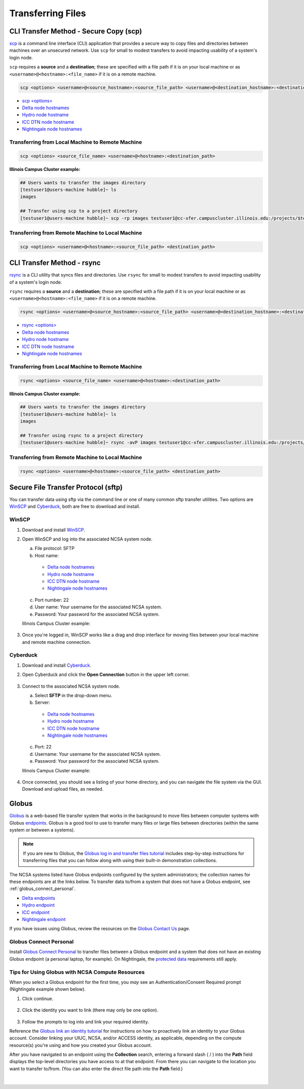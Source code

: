 .. _transfer:

Transferring Files
===================

.. _scp:

CLI Transfer Method - Secure Copy (scp)
-----------------------------------------

`scp <https://man.openbsd.org/scp.1>`_ is a command line interface (CLI) application that provides a secure way to copy files and directories between machines over an unsecured network. Use ``scp`` for small to modest transfers to avoid impacting usability of a system's login node.

``scp`` requires a **source** and a **destination**; these are specified with a file path if it is on your local machine or as ``<username>@<hostname>:<file_name>`` if it is on a remote machine.

.. code-block::

   scp <options> <username>@<source_hostname>:<source_file_path> <username>@<destination_hostname>:<destination_file_path>

- `scp <options> <https://man.openbsd.org/scp.1>`_

- `Delta node hostnames <https://docs.ncsa.illinois.edu/systems/delta/en/latest/user_guide/accessing.html#login-node-hostnames>`_
- `Hydro node hostname <https://docs.ncsa.illinois.edu/systems/hydro/en/latest/user-guide/accessing.html#logging-in>`_
- `ICC DTN node hostname <https://docs.ncsa.illinois.edu/systems/icc/en/latest/user_guide/storage_data.html#cli-dtn-nodes>`_
- `Nightingale node hostnames <https://docs.ncsa.illinois.edu/systems/nightingale/en/latest/user_guide/accessing.html#node-hostnames>`_

Transferring from Local Machine to Remote Machine
~~~~~~~~~~~~~~~~~~~~~~~~~~~~~~~~~~~~~~~~~~~~~~~~~~~

.. code-block::

   scp <options> <source_file_name> <username>@<hostname>:<destination_path>

**Illinois Campus Cluster example:**

.. code-block::

   ## Users wants to transfer the images directory
   [testuser1@users-machine hubble]~ ls
   images

   ## Transfer using scp to a project directory
   [testuser1@users-machine hubble]~ scp -rp images testuser1@cc-xfer.campuscluster.illinois.edu:/projects/$teams_directory/

Transferring from Remote Machine to Local Machine
~~~~~~~~~~~~~~~~~~~~~~~~~~~~~~~~~~~~~~~~~~~~~~~~~~

.. code-block::

   scp <options> <username>@<hostname>:<source_file_path> <destination_path>

.. _rsync:

CLI Transfer Method - rsync
-----------------------------

`rsync <https://download.samba.org/pub/rsync/rsync.1>`_ is a CLI utility that syncs files and directories. Use ``rsync`` for small to modest transfers to avoid impacting usability of a system's login node.

``rsync`` requires a **source** and a **destination**; these are specified with a file path if it is on your local machine or as ``<username>@<hostname>:<file_name>`` if it is on a remote machine.

.. code-block::

   rsync <options> <username>@<source_hostname>:<source_file_path> <username>@<destination_hostname>:<destination_file_path>

- `rsync <options> <https://download.samba.org/pub/rsync/rsync.1#OPTION_SUMMARY>`_

- `Delta node hostnames <https://docs.ncsa.illinois.edu/systems/delta/en/latest/user_guide/accessing.html#login-node-hostnames>`_
- `Hydro node hostname <https://docs.ncsa.illinois.edu/systems/hydro/en/latest/user-guide/accessing.html#logging-in>`_
- `ICC DTN node hostname <https://docs.ncsa.illinois.edu/systems/icc/en/latest/user_guide/storage_data.html#cli-dtn-nodes>`_
- `Nightingale node hostnames <https://docs.ncsa.illinois.edu/systems/nightingale/en/latest/user_guide/accessing.html#node-hostnames>`_

Transferring from Local Machine to Remote Machine
~~~~~~~~~~~~~~~~~~~~~~~~~~~~~~~~~~~~~~~~~~~~~~~~~~~

.. code-block::

   rsync <options> <source_file_name> <username>@<hostname>:<destination_path>

**Illinois Campus Cluster example:**

.. code-block::

   ## Users wants to transfer the images directory
   [testuser1@users-machine hubble]~ ls
   images

   ## Transfer using rsync to a project directory
   [testuser1@users-machine hubble]~ rsync -avP images testuser1@cc-xfer.campuscluster.illinois.edu:/projects/$teams_directory/

Transferring from Remote Machine to Local Machine
~~~~~~~~~~~~~~~~~~~~~~~~~~~~~~~~~~~~~~~~~~~~~~~~~~

.. code-block::

   rsync <options> <username>@<hostname>:<source_file_path> <destination_path>


.. _sftp:

Secure File Transfer Protocol (sftp)
---------------------------------------

You can transfer data using sftp via the command line or one of many common sftp transfer utilities. Two options are `WinSCP <https://winscp.net/eng/download.php>`_ and `Cyberduck <https://cyberduck.io/download/>`_, both are free to download and install.

WinSCP
~~~~~~~~

#. Download and install `WinSCP <https://winscp.net/eng/download.php>`_.
#. Open WinSCP and log into the associated NCSA system node. 

   a. File protocol: SFTP
   b. Host name:

     - `Delta node hostnames <https://docs.ncsa.illinois.edu/systems/delta/en/latest/user_guide/accessing.html#login-node-hostnames>`_
     - `Hydro node hostname <https://docs.ncsa.illinois.edu/systems/hydro/en/latest/user-guide/accessing.html#logging-in>`_
     - `ICC DTN node hostname <https://docs.ncsa.illinois.edu/systems/icc/en/latest/user_guide/storage_data.html#cli-dtn-nodes>`_
     - `Nightingale node hostnames <https://docs.ncsa.illinois.edu/systems/nightingale/en/latest/user_guide/accessing.html#node-hostnames>`_

   c. Port number: 22
   d. User name: Your username for the associated NCSA system.
   e. Password: Your password for the associated NCSA system.

   Illinois Campus Cluster example:

   .. figure:: images/transfer/winscp-new-login.png
      :alt: WinSCP new login example for Campus Cluster DTN node.
      :width: 768px

#. Once you're logged in, WinSCP works like a drag and drop interface for moving files between your local machine and remote machine connection.

Cyberduck
~~~~~~~~~~

#. Download and install `Cyberduck <https://cyberduck.io/download/>`_.
#. Open Cyberduck and click the **Open Connection** button in the upper left corner.

   .. figure:: images/transfer/cyberduck-open-connection-button.png
      :alt: Cyberduck inteface highlighting the "Open Connection" button in the upper left corner.
      :width: 512px

#. Connect to the associated NCSA system node.

   a. Select **SFTP** in the drop-down menu.
   b. Server: 

     - `Delta node hostnames <https://docs.ncsa.illinois.edu/systems/delta/en/latest/user_guide/accessing.html#login-node-hostnames>`_
     - `Hydro node hostname <https://docs.ncsa.illinois.edu/systems/hydro/en/latest/user-guide/accessing.html#logging-in>`_
     - `ICC DTN node hostname <https://docs.ncsa.illinois.edu/systems/icc/en/latest/user_guide/storage_data.html#cli-dtn-nodes>`_
     - `Nightingale node hostnames <https://docs.ncsa.illinois.edu/systems/nightingale/en/latest/user_guide/accessing.html#node-hostnames>`_
   c. Port: 22
   d. Username: Your username for the associated NCSA system.
   e. Password: Your password for the associated NCSA system. 

   Illinois Campus Cluster example:

   .. figure:: images/transfer/cyberduck-sftp-protocol-connection.png
      :alt: Cyberduck SFTP protocol connection window. SFTP selected from drop-down menu. Server: cc-xfer.campuscluster.illinois.edu. Port: 22. Username and password: your campus cluster credentials.
      :width: 500px

#. Once connected, you should see a listing of your home directory, and you can navigate the file system via the GUI. Download and upload files, as needed.

.. _globus:

Globus
-----------  

`Globus <https://www.globus.org>`_ is a web-based file transfer system that works in the background to move files between computer systems with Globus `endpoints <https://docs.globus.org/faq/globus-connect-endpoints/#what_is_an_endpoint>`_. Globus is a good tool to use to transfer many files or large files between directories (within the same system or between a systems).

.. note::
   If you are new to Globus, the `Globus log in and transfer files tutorial <https://docs.globus.org/guides/tutorials/manage-files/transfer-files/>`_ includes step-by-step instructions for transferring files that you can follow along with using their built-in demonstration collections.

The NCSA systems listed have Globus endpoints configured by the system administrators; the collection names for these endpoints are at the links below. To transfer data to/from a system that does not have a Globus endpoint, see :ref:`globus_connect_personal`.

- `Delta endpoints <https://docs.ncsa.illinois.edu/systems/delta/en/latest/user_guide/data_mgmt.html#globus>`_
- `Hydro endpoint <https://ncsa-hydro-documentation.readthedocs-hosted.com/en/latest/accessing_transferring_files.html#using-globus-to-transfer-files>`_
- `ICC endpoint <https://docs.ncsa.illinois.edu/systems/icc/en/latest/user_guide/storage_data.html#globus-endpoint-posix-endpoint>`_ 
- `Nightingale endpoint <https://docs.ncsa.illinois.edu/systems/nightingale/en/latest/user_guide/file_mgmt.html#file-transfers-with-globus>`_ 

If you have issues using Globus, review the resources on the `Globus Contact Us <https://www.globus.org/contact-us>`_ page.

.. _globus_connect_personal:

Globus Connect Personal
~~~~~~~~~~~~~~~~~~~~~~~~~~

Install `Globus Connect Personal <https://www.globus.org/globus-connect-personal>`_ to transfer files between a Globus endpoint and a system that does not have an existing Globus endpoint (a personal laptop, for example). On Nightingale, the `protected data <https://docs.ncsa.illinois.edu/systems/nightingale/en/latest/user_guide/protected_data.html>`_ requirements still apply. 

Tips for Using Globus with NCSA Compute Resources
~~~~~~~~~~~~~~~~~~~~~~~~~~~~~~~~~~~~~~~~~~~~~~~~~~

When you select a Globus endpoint for the first time, you *may* see an Authentication/Consent Required prompt (Nightingale example shown below). 

#. Click continue.

   .. figure:: images/transfer/globus-authentication-required-example.png
      :alt: Authentication/Consent Required prompt example for the Nightingale endpoint.

#. Click the identity you want to link (there may only be one option).

   .. figure:: images/transfer/globus-link-an-identity.png
      :alt: Link an identity prompt example for the Nightingale endpoint.

#. Follow the prompts to log into and link your required identity. 

Reference the `Globus link an identity tutorial <https://docs.globus.org/guides/tutorials/manage-identities/link-to-existing/>`_ for instructions on how to proactively link an identity to your Globus account. Consider linking your UIUC, NCSA, and/or ACCESS identity, as applicable, depending on the compute resource(s) you're using and how you created your Globus account.

After you have navigated to an endpoint using the **Collection** search, entering a forward slash ( / ) into the **Path** field displays the top-level directories you have access to at that endpoint. From there you can navigate to the location you want to transfer to/from. (You can also enter the direct file path into the **Path** field.)

  .. figure:: images/transfer/globus-file-manager-path-example.png
     :alt: Globus screenshot example showing the results with "Illinois Research Storage" collection and "/" path.

|

..
  =================
  .. _globus-link:
  
  One-Time Setup
  ~~~~~~~~~~~~~~~~
  
  To use Globus to transfer files to and from your NCSA resource directories, you first need to *link* your NCSA (Delta, Hydro, and Nightingale) or UIUC (ICC) identity.
  
  #. Go to `globus.org <globus.org>`_ and click on **LOG IN**.
  
     .. figure:: images/transfer/globus-homepage.png
        :alt: Globus homepage with login button highlighted in upper-right corner.
  
  #. Enter **UIUC** in the **Look-up your organization** field. 
  
  #. Select **University of Illinois at Urbana-Champaign** from the dropdown menu and click **Continue**.
  
     .. figure:: images/transfer/globus-login-organization.png
        :alt: Globus use your existing organizational login window with University of Illinois at Urbana-Champaign entered.
  
  #. Complete your **UIUC login** and **UIUC Duo** authentication, when prompted. 
  
     If you have an existing Globus account, separate from UIUC/NCSA, you can `link your idenity to an existing Globus account <https://docs.globus.org/guides/tutorials/manage-identities/link-to-existing/>`_. 
  
     .. note::
        If you are using ICC, you can now jump to the :ref:`file transfer <transfer-globus>` steps. 
  
        If you are using Delta, Hydro, or Nightingale, continue with the remaining setup steps.
  
  #. Click on **Settings** in the left menu pane.
  
     .. figure:: images/transfer/globus-left-menu-pane.png
        :alt: Globus left menu pane with settings highlighted.
  
  #. Click on the **Account** tab.
  
     .. note::
        If your NCSA username and email address is listed (your University of Illinois at Urbana-Champaign identity is **not** your NCSA identity), you can now jump to the :ref:`file transfer <transfer-globus>` steps. 
  
        If your NCSA username and email address are **not** listed, continue with the remaining steps.
  
     .. figure:: images/transfer/globus-settings-account-with-ncsa.png
       :alt: Globus account window showing no NCSA identity.
  
  #. Click **Link Another Identity**.
  
     .. figure:: images/transfer/globus-link-another-identity.png
        :alt: Globus link another identity button.
  
  #. Enter **NCSA** in the **Look-up your organization** field. 
  #. Select **National Center for Supercomputing Applications** and click **Continue**.
  
     .. figure:: images/transfer/globus-select-an-identity-to-link.png
        :alt: Globus select an identity to link window with National Center for Supercomputing Applications entered.
  
  #. Enter your **NCSA username** and **NCSA Kerberos password** and then click **Login**.
  
     .. figure:: images/transfer/globus-ncsa-authentication.png
        :alt: NCSA web authentication window with NCSA username and NCSA Kerberos password fields.
  
  #. Approve the **NCSA Duo** push on your mobile device.
  
  #. If you are directed to the **Log into your primary identity** window, click **Continue**.
  
     .. figure:: images/transfer/globus-log-into-your-primary-identity.png
        :alt: Globus log into your primary identity window.
  
  #. You should be redirected back to the Globus Settings **Account** window. Verify that your **NCSA** identity is listed; the Identity Provider and Organization will be **National Center for Supercomputing Applications**.
  
     .. figure:: images/transfer/globus-settings-account-with-ncsa.png
        :alt: Globus account window with an NCSA identity shown.
  
  .. _transfer-globus:
  
  Using Globus to Transfer Files
  ~~~~~~~~~~~~~~~~~~~~~~~~~~~~~~~~~~~
  
  After you :ref:`link your identity to Globus <globus-link>`, use the below steps to transfer files.
  
  .. #. Navigate to globus.org and click **Log In** in the upper right corner
  
  ..   We recommend that you use an independent password for your Globus account. If you are doing that, on the **Log in to use Globus Web App** screen, click on **Globus ID to sign in** at the very bottom, and sign in with your Globus password.  
  
  .. #. If prompted, click **Allow** when asked to authorized the Globus Web App.
  
  ..   .. figure:: images/transfer/globus-web-app-info-and-services.png
  ..      :alt: Globus Web App authorization prompt.
  
  #. Log into `globus.org <globus.org>`_ and click on **File Manager** in the left menu pane. 
  
     .. figure:: images/transfer/globus-file-manager.png
        :alt: Globus left menu pane with file manager highlighted.
  
  #. In the **Collection** field, search for the **endpoint** of your resource (use the links below to find the endpoint of each resource). 
  
     - `Delta endpoint <https://docs.ncsa.illinois.edu/systems/delta/en/latest/user_guide/data_mgmt.html#transferring-data>`_
     - `Hydro endpoint <https://ncsa-hydro-documentation.readthedocs-hosted.com/en/latest/accessing_transferring_files.html#using-globus-to-transfer-files>`_
     - `ICC endpoint <https://docs.ncsa.illinois.edu/systems/icc/en/latest/user_guide/storage_data.html#globus-endpoint-posix-endpoint>`_ 
     - `Nightingale endpoint <https://docs.ncsa.illinois.edu/systems/nightingale/en/latest/user_guide/file_mgmt.html#file-transfers-with-globus>`_ 
  
     The below example shows the Nightingale **ncsa#ngale** endpoint.
  
     .. figure:: images/transfer/globus-file-manager-collection-search.png
        :alt: Globus file manager "nagle" search results.
  
  #. Click on the **endpoint** from the search results.
  
  #. The system will prompt you to Authenticate to the endpoint, click **Continue**. 
  
     .. figure:: images/transfer/globus-authentication-consent.png
        :alt: Globus authentication/consent required prompt.
  
  #. If Globus prompts you to link your \netid@illinois.edu identity, do so. You will need to provide your NCSA Duo authority here.  
  
     .. figure:: images/transfer/globus-identity-required.png
        :alt: Globus link your @illinois.edu identity prompt.
  
     .. figure:: images/transfer/globus-web-app-info-and-services-il-research-storage.png
        :alt: Globus Web App authorization prompt
  
  #. You should be returned to the **File Manger** view. Navigate from there to your home directory or project directory. 
  
     .. figure:: images/transfer/globus-file-manager-ngale.png
        :alt: Globus file manager view showing home and project directories.
  
  #. In the other half of the **File Manger**, search for and authenticate to the collection you are planning to transfer data to/from. 
  
     .. note::
        You may need to change the **Panels** selction in the upper right corner to the *split* option to show the **Collection** search field in the other half of the **File Manager** .
  
        .. figure:: images/transfer/globus-panels-toggle.png
           :alt: Globus panels icons in upper right corner of file manager window.
  
  #. Use the GUI to transfer the data; you can choose transfer settings under **Transfer & Sync Options**. 
  
     The **Activity** tab, accessible from the left menu pane, shows your current transfer activity.
  
     .. figure:: images/transfer/globus-file-manager-transfer-window.png
        :alt: Globus file manager tansfer window.
